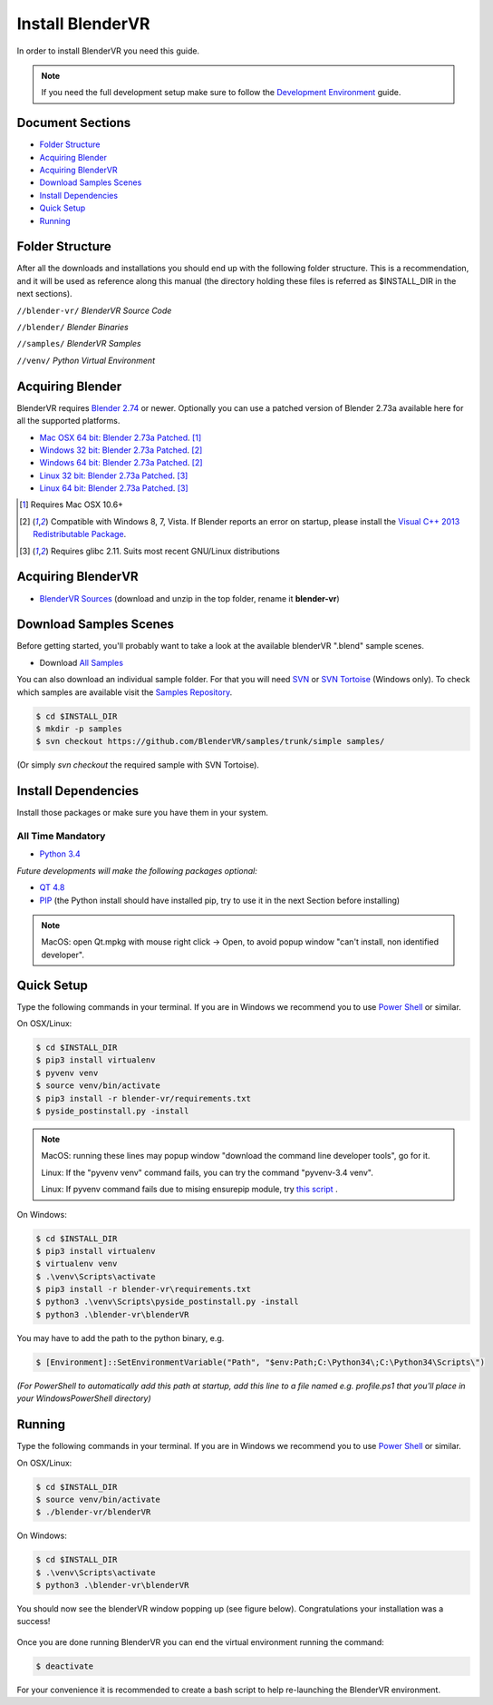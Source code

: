 =================
Install BlenderVR
=================

In order to install BlenderVR you need this guide.

.. note ::

  If you need the full development setup make sure to follow the `Development Environment <development.html>`_ guide.


Document Sections
-----------------
* `Folder Structure`_
* `Acquiring Blender`_
* `Acquiring BlenderVR`_
* `Download Samples Scenes`_
* `Install Dependencies`_
* `Quick Setup`_
* `Running`_


Folder Structure
----------------

After all the downloads and installations you should end up with the following folder structure. This is a recommendation, and it will be used as reference along this manual (the directory holding these files is  referred as $INSTALL_DIR in the next sections).

``//blender-vr/``
*BlenderVR Source Code*

``//blender/``
*Blender Binaries*

``//samples/``
*BlenderVR Samples*

``//venv/``
*Python Virtual Environment*

Acquiring Blender
-----------------

BlenderVR requires `Blender 2.74 <http://www.blender.org/download>`_ or newer.
Optionally you can use  a patched version of Blender 2.73a available here for all the supported platforms.

* `Mac OSX 64 bit: Blender 2.73a Patched <http://www.dalaifelinto.com/blendervr/ftp/blender-2.73-5c6ef95-OSX-10.6-x86_64.zip>`_. [1]_
* `Windows 32 bit: Blender 2.73a Patched <http://www.dalaifelinto.com/blendervr/ftp/https://builder.blender.org/download/blender-2.73-5c6ef95-win32.zip>`_. [2]_
* `Windows 64 bit: Blender 2.73a Patched <http://www.dalaifelinto.com/blendervr/ftp/blender-2.73-5c6ef95-win64.zip>`_. [2]_
* `Linux 32 bit: Blender 2.73a Patched <http://www.dalaifelinto.com/blendervr/ftp/blender-2.73-5c6ef95-linux-glibc211-i686.tar.bz2>`_. [3]_
* `Linux 64 bit: Blender 2.73a Patched <http://www.dalaifelinto.com/blendervr/ftp/blender-2.73-5c6ef95-linux-glibc211-x86_64.tar.bz2>`_. [3]_

.. [1] Requires Mac OSX 10.6+
.. [2] Compatible with Windows 8, 7, Vista. If Blender reports an error on startup, please install the `Visual C++ 2013 Redistributable Package <http://www.microsoft.com/en-us/download/details.aspx?id=40784>`_.
.. [3] Requires glibc 2.11. Suits most recent GNU/Linux distributions

Acquiring BlenderVR
-------------------

* `BlenderVR Sources <https://github.com/BlenderVR/blender-vr/archive/v1.0.zip>`_ (download and unzip in the top folder, rename it **blender-vr**)

Download Samples Scenes
-----------------------

Before getting started, you'll probably want to take a look at the available blenderVR ".blend" sample scenes.

* Download `All Samples <https://github.com/BlenderVR/samples/archive/master.zip>`_

You can also download an individual sample folder. For that you will need `SVN <http://subversion.apache.org/>`_ or `SVN Tortoise <http://tortoisesvn.net/>`_ (Windows only).
To check which samples are available visit the `Samples Repository <https://github.com/BlenderVR/samples.git>`_.


.. code-block:: bash

  $ cd $INSTALL_DIR
  $ mkdir -p samples
  $ svn checkout https://github.com/BlenderVR/samples/trunk/simple samples/

(Or simply `svn checkout` the required sample with SVN Tortoise).


Install Dependencies
--------------------

Install those packages or make sure you have them in your system.

All Time Mandatory
******************

* `Python 3.4 <https://www.python.org/downloads/release/python-343/>`_

*Future developments will make the following packages optional:*

* `QT 4.8 <http://download.qt.io/archive/qt/4.8/4.8.6/>`_
* `PIP <https://pip.pypa.io/en/latest/installing.html>`_ (the Python install should have installed pip, try to use it in the next Section before installing)

.. note::
  MacOS: open Qt.mpkg with mouse right click -> Open, to avoid popup window "can't install, non identified developer".


Quick Setup
-----------

Type the following commands in your terminal. If you are in Windows we recommend you to use `Power Shell <https://technet.microsoft.com/en-us/scriptcenter/default>`_ or similar.

On OSX/Linux:

.. code-block:: bash

  $ cd $INSTALL_DIR
  $ pip3 install virtualenv
  $ pyvenv venv
  $ source venv/bin/activate
  $ pip3 install -r blender-vr/requirements.txt
  $ pyside_postinstall.py -install

.. note::
  MacOS: running these lines may popup window "download the command line developer tools", go for it.

  Linux: If the "pyvenv venv" command fails, you can try the command "pyvenv-3.4 venv".

  Linux: If pyvenv command fails due to mising ensurepip module, try `this script <https://gist.github.com/uranusjr/d03a49767c7c307be5ed>`_ .

On Windows:

.. code-block:: bash

  $ cd $INSTALL_DIR
  $ pip3 install virtualenv
  $ virtualenv venv
  $ .\venv\Scripts\activate
  $ pip3 install -r blender-vr\requirements.txt
  $ python3 .\venv\Scripts\pyside_postinstall.py -install
  $ python3 .\blender-vr\blenderVR

You may have to add the path to the python binary, e.g.

.. code-block:: bash

  $ [Environment]::SetEnvironmentVariable("Path", "$env:Path;C:\Python34\;C:\Python34\Scripts\")

*(For PowerShell to automatically add this path at startup, add this line to a file named e.g. profile.ps1 that you'll place in your WindowsPowerShell directory)*

Running
-------

Type the following commands in your terminal. If you are in Windows we recommend you to use `Power Shell <https://technet.microsoft.com/en-us/scriptcenter/default>`_ or similar.

On OSX/Linux:

.. code-block:: bash

  $ cd $INSTALL_DIR
  $ source venv/bin/activate
  $ ./blender-vr/blenderVR

On Windows:

.. code-block:: bash

  $ cd $INSTALL_DIR
  $ .\venv\Scripts\activate
  $ python3 .\blender-vr\blenderVR

You should now see the blenderVR window popping up (see figure below). Congratulations your installation was a success!

.. figure:: /images/user-interface-1.png
  :width: 600px
  :figwidth: 600px
  :align: center

Once you are done running BlenderVR you can end the virtual environment running the command:

.. code-block:: bash

  $ deactivate

For your convenience it is recommended to create a bash script to help re-launching the BlenderVR environment.

